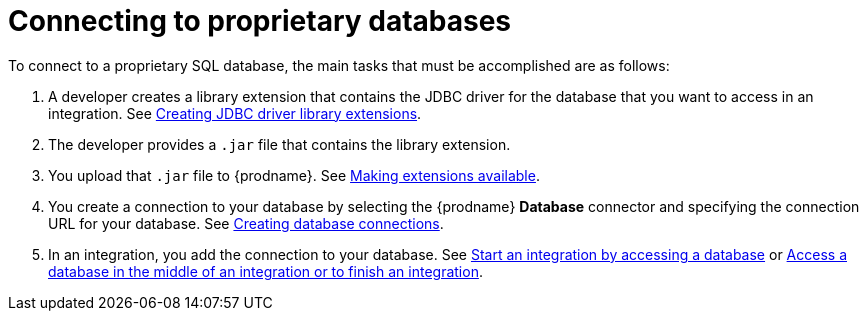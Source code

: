 // This module is included in the following assemblies:
// as_connecting-to-databases.adoc

[id='connecting-to-proprietary-databases_{context}']
= Connecting to proprietary databases

To connect to a proprietary SQL database, the main tasks that must be
accomplished are as follows:

. A developer creates a library extension that contains the JDBC driver 
for the database that you want to access in an integration. See 
link:{LinkFuseOnlineIntegrationGuide}#creating-jdbc-driverlibrary-extensions_custom[Creating JDBC driver library extensions].

. The developer provides a `.jar` file that contains the library extension.

. You upload that `.jar` file to {prodname}. See 
link:{LinkFuseOnlineIntegrationGuide}#making-extensions-available_custom[Making extensions available].

. You create a connection to your database by selecting the 
{prodname} *Database* connector and specifying the connection URL
for your database. See 
link:{LinkFuseOnlineConnectorGuide}#create-database-connection[Creating database connections].

. In an integration, you add the connection to your database. 
See 
link:{LinkFuseOnlineConnectorGuide}#adding-db-connection-start_db[Start an integration by accessing a database] or 
link:{LinkFuseOnlineConnectorGuide}#adding-db-connection-finish-middle_db[Access a database in the middle of an integration or to finish an integration]. 
